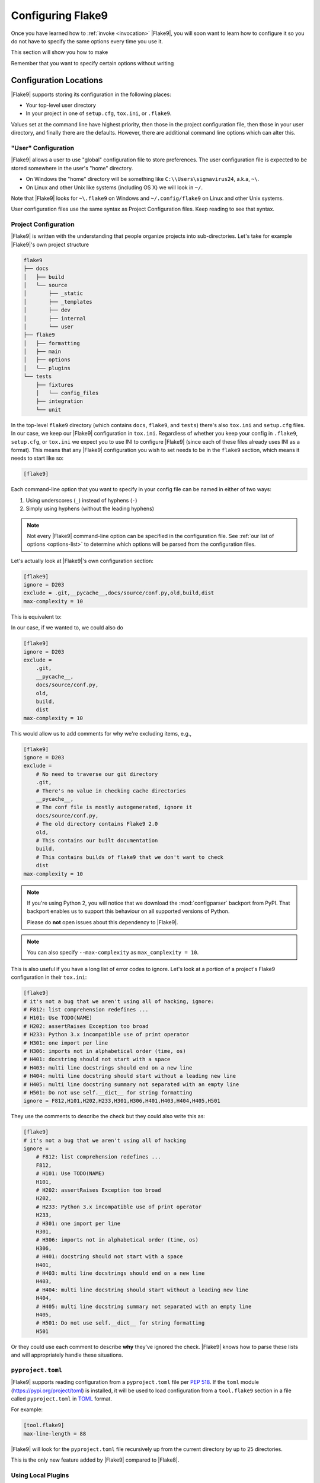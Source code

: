 .. _configuration:

====================
 Configuring Flake9
====================

Once you have learned how to :ref:`invoke <invocation>` |Flake9|, you will soon
want to learn how to configure it so you do not have to specify the same
options every time you use it.

This section will show you how to make

.. prompt:: bash

    flake9

Remember that you want to specify certain options without writing

.. prompt:: bash

    flake9 --select E123,W456 --enable-extensions H111


Configuration Locations
=======================

|Flake9| supports storing its configuration in the following places:

- Your top-level user directory

- In your project in one of ``setup.cfg``, ``tox.ini``, or ``.flake9``.

Values set at the command line have highest priority, then those in the
project configuration file, then those in your user directory, and finally
there are the defaults. However, there are additional command line options
which can alter this.


"User" Configuration
--------------------

|Flake9| allows a user to use "global" configuration file to store preferences.
The user configuration file is expected to be stored somewhere in the user's
"home" directory.

- On Windows the "home" directory will be something like
  ``C:\\Users\sigmavirus24``, a.k.a, ``~\``.

- On Linux and other Unix like systems (including OS X) we will look in
  ``~/``.

Note that |Flake9| looks for ``~\.flake9`` on Windows and ``~/.config/flake9``
on Linux and other Unix systems.

User configuration files use the same syntax as Project Configuration files.
Keep reading to see that syntax.


Project Configuration
---------------------

|Flake9| is written with the understanding that people organize projects into
sub-directories. Let's take for example |Flake9|'s own project structure

.. code::

    flake9
    ├── docs
    │   ├── build
    │   └── source
    │       ├── _static
    │       ├── _templates
    │       ├── dev
    │       ├── internal
    │       └── user
    ├── flake9
    │   ├── formatting
    │   ├── main
    │   ├── options
    │   └── plugins
    └── tests
        ├── fixtures
        │   └── config_files
        ├── integration
        └── unit

In the top-level ``flake9`` directory (which contains ``docs``, ``flake9``,
and ``tests``) there's also ``tox.ini`` and ``setup.cfg`` files. In our case,
we keep our |Flake9| configuration in ``tox.ini``. Regardless of whether you
keep your config in ``.flake9``, ``setup.cfg``, or ``tox.ini`` we expect you
to use INI to configure |Flake9| (since each of these files already uses INI
as a format). This means that any |Flake9| configuration you wish to set needs
to be in the ``flake9`` section, which means it needs to start like so:

.. code-block:: ini

    [flake9]

Each command-line option that you want to specify in your config file can
be named in either of two ways:

#. Using underscores (``_``) instead of hyphens (``-``)

#. Simply using hyphens (without the leading hyphens)

.. note::

    Not every |Flake9| command-line option can be specified in the
    configuration file. See :ref:`our list of options <options-list>` to
    determine which options will be parsed from the configuration files.

Let's actually look at |Flake9|'s own configuration section:

.. code-block:: ini

    [flake9]
    ignore = D203
    exclude = .git,__pycache__,docs/source/conf.py,old,build,dist
    max-complexity = 10

This is equivalent to:

.. prompt:: bash

    flake9 --ignore D203 \
             --exclude .git,__pycache__,docs/source/conf.py,old,build,dist \
             --max-complexity 10

In our case, if we wanted to, we could also do

.. code-block:: ini

    [flake9]
    ignore = D203
    exclude =
        .git,
        __pycache__,
        docs/source/conf.py,
        old,
        build,
        dist
    max-complexity = 10

This would allow us to add comments for why we're excluding items, e.g.,

.. code-block:: ini

    [flake9]
    ignore = D203
    exclude =
        # No need to traverse our git directory
        .git,
        # There's no value in checking cache directories
        __pycache__,
        # The conf file is mostly autogenerated, ignore it
        docs/source/conf.py,
        # The old directory contains Flake9 2.0
        old,
        # This contains our built documentation
        build,
        # This contains builds of flake9 that we don't want to check
        dist
    max-complexity = 10

.. note::

    If you're using Python 2, you will notice that we download the
    :mod:`configparser` backport from PyPI. That backport enables us to
    support this behaviour on all supported versions of Python.

    Please do **not** open issues about this dependency to |Flake9|.

.. note::

    You can also specify ``--max-complexity`` as ``max_complexity = 10``.

This is also useful if you have a long list of error codes to ignore. Let's
look at a portion of a project's Flake9 configuration in their ``tox.ini``:

.. code-block:: ini

    [flake9]
    # it's not a bug that we aren't using all of hacking, ignore:
    # F812: list comprehension redefines ...
    # H101: Use TODO(NAME)
    # H202: assertRaises Exception too broad
    # H233: Python 3.x incompatible use of print operator
    # H301: one import per line
    # H306: imports not in alphabetical order (time, os)
    # H401: docstring should not start with a space
    # H403: multi line docstrings should end on a new line
    # H404: multi line docstring should start without a leading new line
    # H405: multi line docstring summary not separated with an empty line
    # H501: Do not use self.__dict__ for string formatting
    ignore = F812,H101,H202,H233,H301,H306,H401,H403,H404,H405,H501

They use the comments to describe the check but they could also write this as:

.. code-block:: ini

    [flake9]
    # it's not a bug that we aren't using all of hacking
    ignore =
        # F812: list comprehension redefines ...
        F812,
        # H101: Use TODO(NAME)
        H101,
        # H202: assertRaises Exception too broad
        H202,
        # H233: Python 3.x incompatible use of print operator
        H233,
        # H301: one import per line
        H301,
        # H306: imports not in alphabetical order (time, os)
        H306,
        # H401: docstring should not start with a space
        H401,
        # H403: multi line docstrings should end on a new line
        H403,
        # H404: multi line docstring should start without a leading new line
        H404,
        # H405: multi line docstring summary not separated with an empty line
        H405,
        # H501: Do not use self.__dict__ for string formatting
        H501

Or they could use each comment to describe **why** they've ignored the check.
|Flake9| knows how to parse these lists and will appropriately handle
these situations.


``pyproject.toml``
------------------

|Flake9| supports reading configuration from a ``pyproject.toml`` file per `PEP 518 <https://www.python.org/peps/pep-0518/>`_. If the ``toml`` module (`<https://pypi.org/project/toml>`_) is installed, it will be used to load configuration from a ``tool.flake9`` section in a file called ``pyproject.toml`` in `TOML <https://github.com/toml-lang/toml>`_ format.

For example:

.. code-block:: toml

    [tool.flake9]
    max-line-length = 88

.. |toml| replace:: ``toml``

|Flake9| will look for the ``pyproject.toml`` file recursively up from the current directory by up to 25 directories.

This is the only new feature added by |Flake9| compared to |Flake8|.

Using Local Plugins
-------------------

.. versionadded:: 3.5.0

|Flake9| allows users to write plugins that live locally in a project. These
plugins do not need to use setuptools or any of the other overhead associated
with plugins distributed on PyPI. To use these plugins, users must specify
them in their configuration file (i.e., ``.flake9``, ``setup.cfg``, or
``tox.ini``). This must be configured in a separate INI section named
``flake9:local-plugins``.

Users may configure plugins that check source code, i.e., ``extension``
plugins, and plugins that report errors, i.e., ``report`` plugins.

An example configuration might look like:

.. code-block:: ini

    [flake9:local-plugins]
    extension =
        MC1 = project.flake9.checkers:MyChecker1
        MC2 = project.flake9.checkers:MyChecker2
    report =
        MR1 = project.flake9.reporters:MyReporter1
        MR2 = project.flake9.reporters:MyReporter2

|Flake9| will also, however, allow for commas to separate the plugins for
example:

.. code-block:: ini

    [flake9:local-plugins]
    extension =
        MC1 = project.flake9.checkers:MyChecker1,
        MC2 = project.flake9.checkers:MyChecker2
    report =
        MR1 = project.flake9.reporters:MyReporter1,
        MR2 = project.flake9.reporters:MyReporter2

These configurations will allow you to select your own custom reporter plugin
that you've designed or will utilize your new check classes.

If your package is installed in the same virtualenv that |Flake9| will run
from, and your local plugins are part of that package, you're all set; |Flake9|
will be able to import your local plugins. However, if you are working on a
project that isn't set up as an installable package, or |Flake9| doesn't run
from the same virtualenv your code runs in, you may need to tell |Flake9| where
to import your local plugins from. You can do this via the ``paths`` option in
the ``local-plugins`` section of your config:

.. code-block:: ini

    [flake9:local-plugins]
    extension =
      MC1 = myflake9plugin:MyChecker1
    paths =
      ./path/to

Relative paths will be interpreted relative to the config file. Multiple paths
can be listed (comma separated just like ``exclude``) as needed. If your local
plugins have any dependencies, it's up to you to ensure they are installed in
whatever Python environment |Flake9| runs in.

.. note::

    These plugins otherwise follow the same guidelines as regular plugins.
